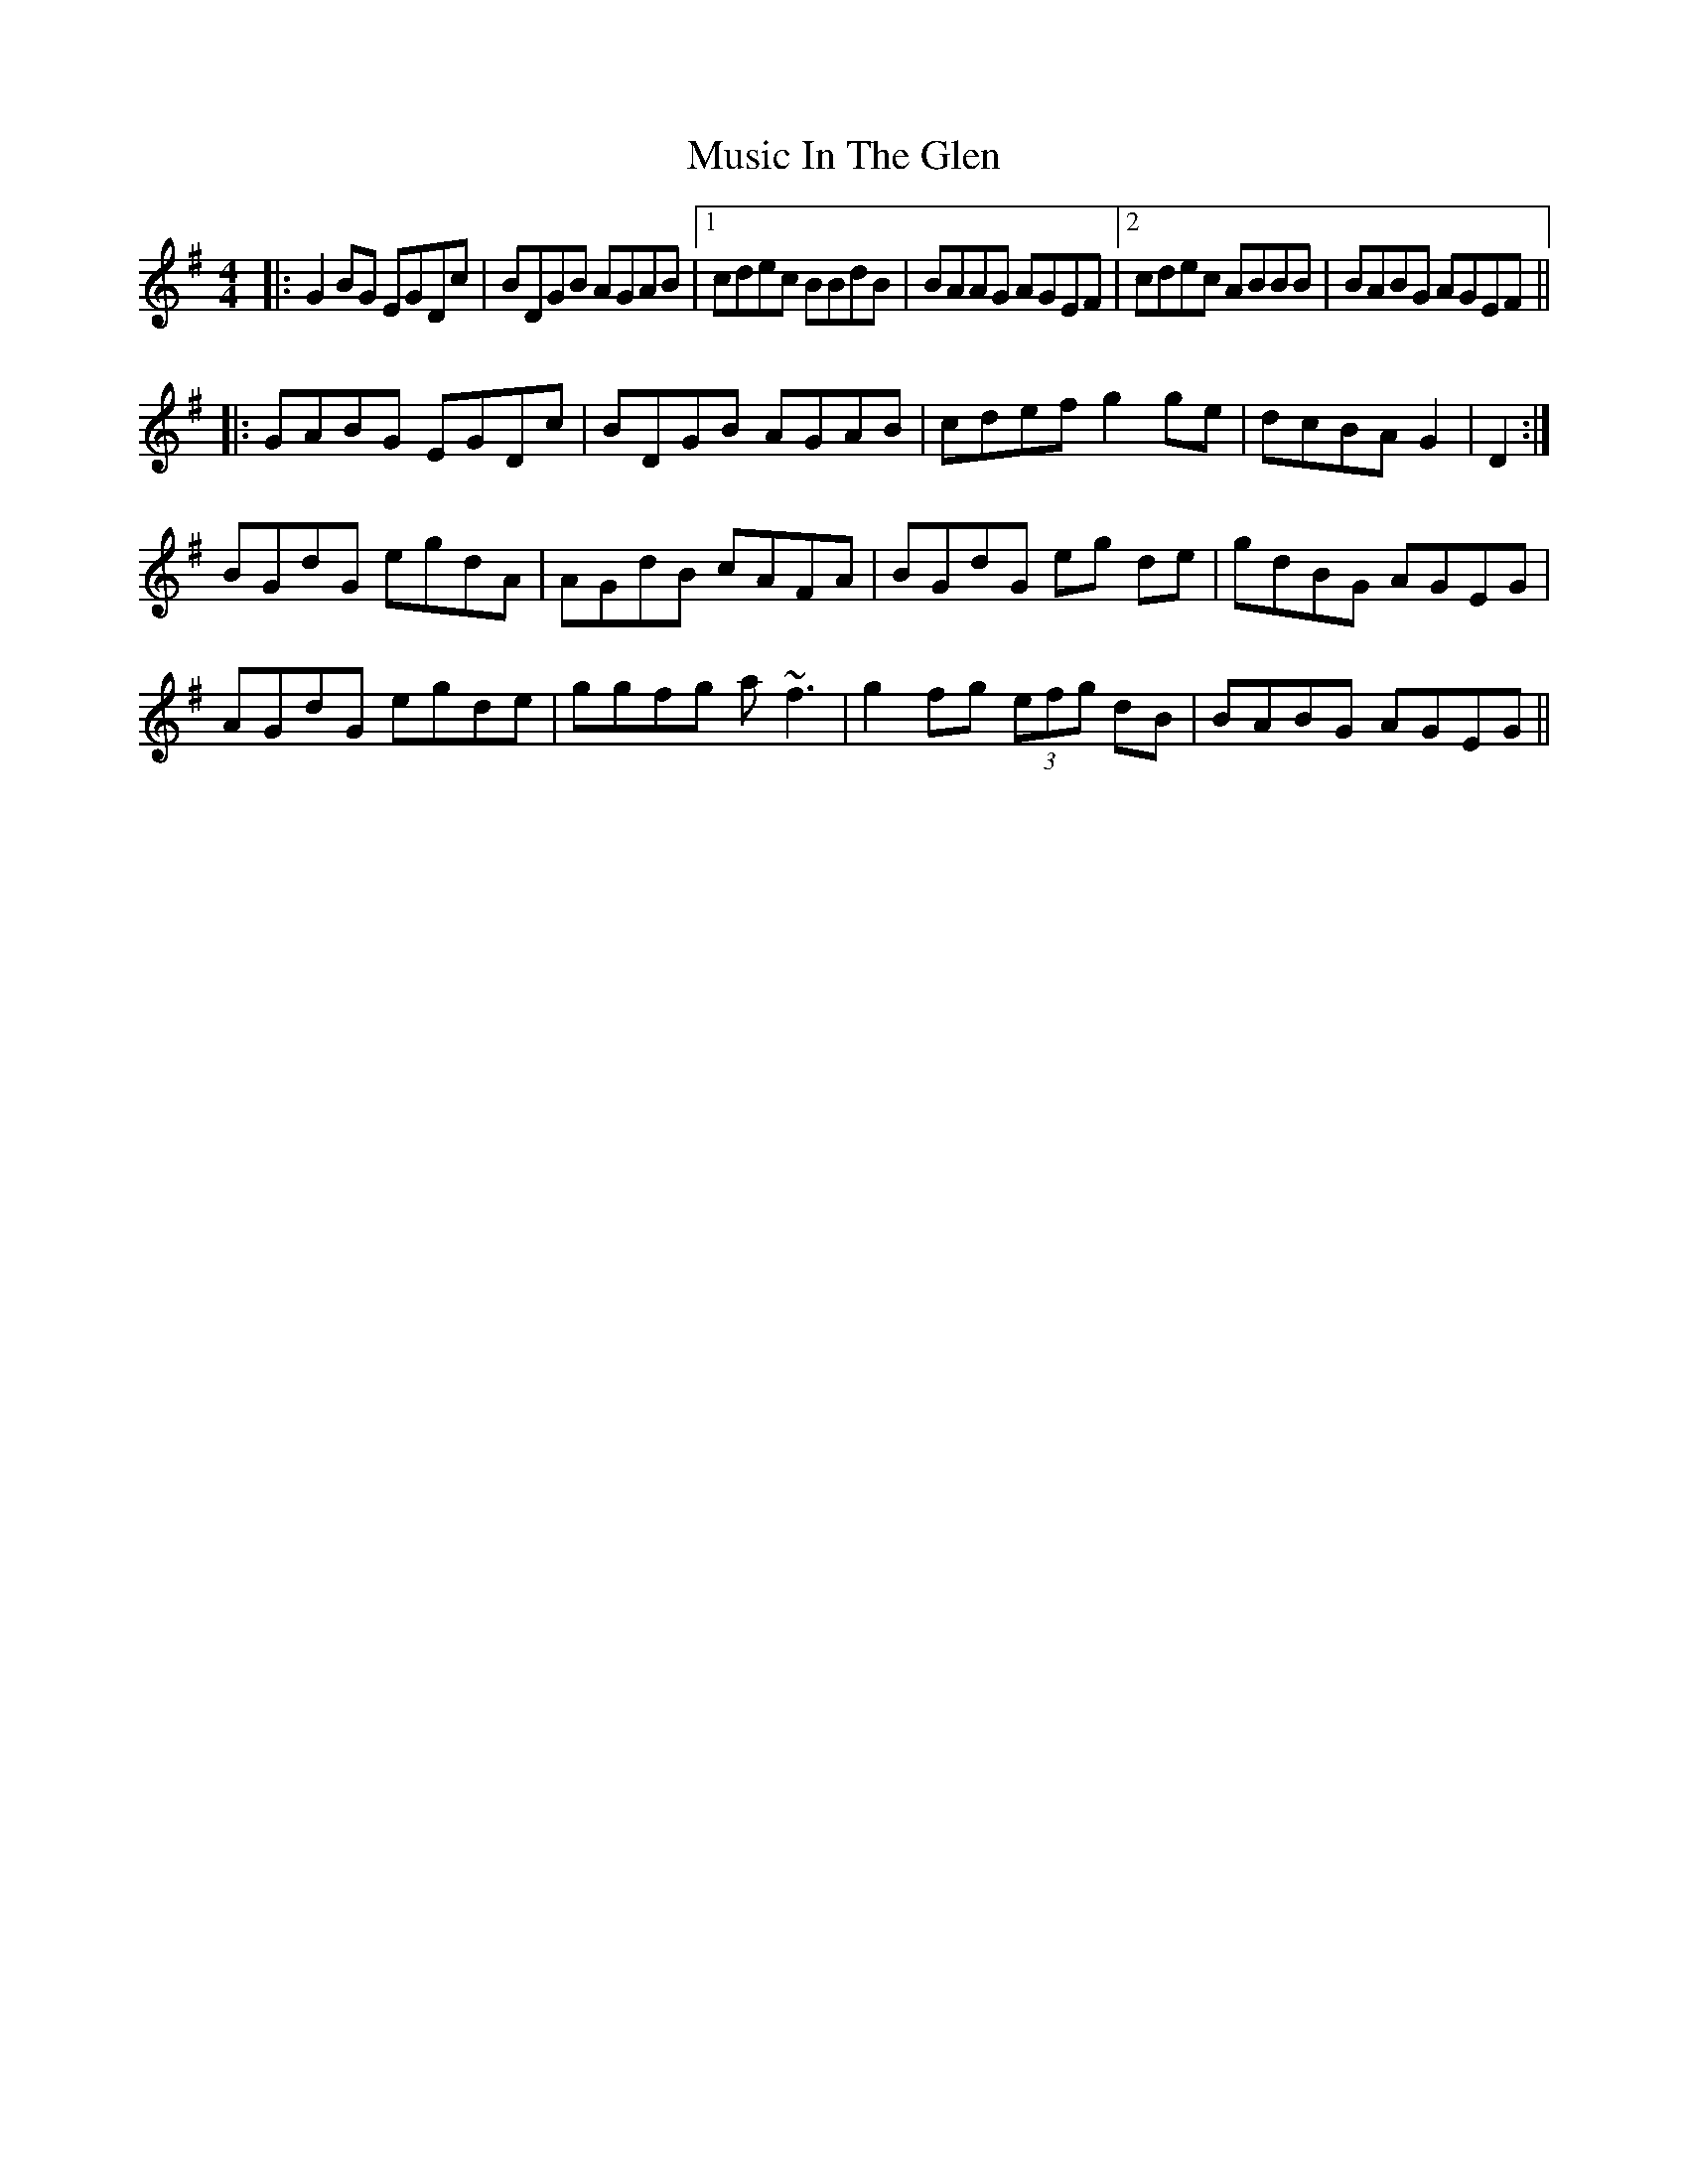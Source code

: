X: 28624
T: Music In The Glen
R: reel
M: 4/4
K: Gmajor
|:G2BG EGDc|BDGB AGAB|1 cdec BBdB|BAAG AGEF|2 cdec ABBB|BABG AGEF||
|:GABG EGDc|BDGB AGAB|cdef g2ge|dcBA G2|D2:|
BGdG egdA|AGdB cAFA|BGdG eg de|gdBG AGEG|
AGdG egde|ggfg a~f3|g2fg (3efg dB|BABG AGEG||

